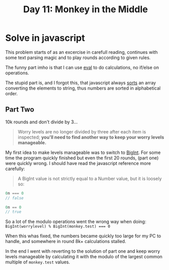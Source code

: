 #+title: Day 11: Monkey in the Middle
#+options: toc:nil num:nil

* Solve in javascript

This problem starts of as an excercise in carefull reading, continues with some text parsing magic and to play rounds according to given rules.

The funny part imho is that I can use [[https://developer.mozilla.org/en-US/docs/Web/JavaScript/Reference/Global_Objects/eval][eval]] to do calculations, no if/else on operations.

The stupid part is, and I forgot this, that javascript always [[https://developer.mozilla.org/en-US/docs/Web/JavaScript/Reference/Global_Objects/Array/sort][sorts]] an array converting the elements to string, thus numbers are sorted in alphabetical order.

** Part Two

10k rounds and don't divide by 3...

#+begin_quote
Worry levels are no longer divided by three after each item is inspected; *you'll need to find another way to keep your worry levels manageable.*
#+end_quote

My first idea to make levels manageable was to switch to [[https://developer.mozilla.org/en-US/docs/Web/JavaScript/Reference/Global_Objects/BigInt][BigInt]]. For some time the program quickly finished but even the first 20 rounds, (part one) were quickly wrong. I should have read the javascript reference more carefully:


#+begin_quote
A BigInt value is not strictly equal to a Number value, but it is loosely so:
#+end_quote

#+begin_src js
0n === 0
// false

0n == 0
// true
#+end_src


So a lot of the modulo operations went the wrong way when doing: ~BigInt(worrylevel) % BigInt(monkey.test) === 0~

When this whas fixed, the numbers became quickly too large for my PC to handle, and somewhere in round 8k+ calculations stalled.

In the end I went with reverting to the solution of part one and keep worry levels manageable by calculating it with the modulo of the largest common multiple of ~monkey.test~ values.
